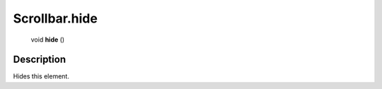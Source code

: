 .. _Scrollbar.hide:

================================================
Scrollbar.hide
================================================

   void **hide** ()




Description
-----------

Hides this element.




